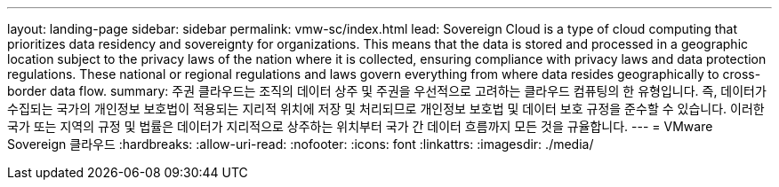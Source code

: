 ---
layout: landing-page 
sidebar: sidebar 
permalink: vmw-sc/index.html 
lead: Sovereign Cloud is a type of cloud computing that prioritizes data residency and sovereignty for organizations. This means that the data is stored and processed in a geographic location subject to the privacy laws of the nation where it is collected, ensuring compliance with privacy laws and data protection regulations. These national or regional regulations and laws govern everything from where data resides geographically to cross-border data flow. 
summary: 주권 클라우드는 조직의 데이터 상주 및 주권을 우선적으로 고려하는 클라우드 컴퓨팅의 한 유형입니다. 즉, 데이터가 수집되는 국가의 개인정보 보호법이 적용되는 지리적 위치에 저장 및 처리되므로 개인정보 보호법 및 데이터 보호 규정을 준수할 수 있습니다. 이러한 국가 또는 지역의 규정 및 법률은 데이터가 지리적으로 상주하는 위치부터 국가 간 데이터 흐름까지 모든 것을 규율합니다. 
---
= VMware Sovereign 클라우드
:hardbreaks:
:allow-uri-read: 
:nofooter: 
:icons: font
:linkattrs: 
:imagesdir: ./media/


